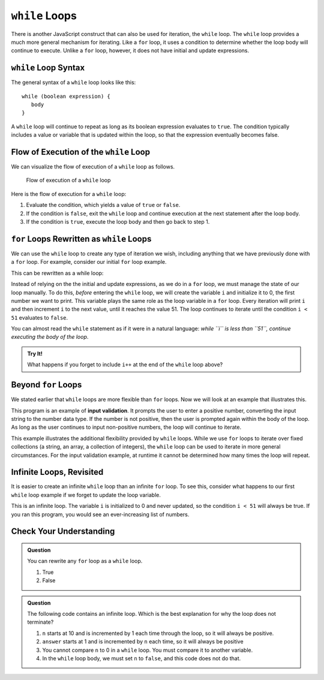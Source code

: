 ``while`` Loops
===============

.. index::
   single: loop; while

There is another JavaScript construct that can also be used for iteration, the
``while`` loop. The ``while`` loop provides a much more general mechanism for
iterating. Like a ``for`` loop, it uses a condition to determine whether the
loop body will continue to execute. Unlike a ``for`` loop, however, it does not
have initial and update expressions.

``while`` Loop Syntax
---------------------

The general syntax of a ``while`` loop looks like this:

::

   while (boolean expression) {
      body
   }

A ``while`` loop will continue to repeat as long as its boolean expression
evaluates to ``true``. The condition typically includes a value or variable
that is updated within the loop, so that the expression eventually becomes
false.

Flow of Execution of the ``while`` Loop
---------------------------------------

We can visualize the flow of execution of a ``while`` loop as follows.

.. figure:: figures/while-loop-flow.png
   :height: 500px

   Flow of execution of a ``while`` loop

Here is the flow of execution for a ``while`` loop:

#. Evaluate the condition, which yields a value of ``true`` or ``false``.
#. If the condition is ``false``, exit the ``while`` loop and continue execution at the next statement after the loop body.
#. If the condition is ``true``, execute the loop body and then go back to step 1.

``for`` Loops Rewritten as ``while`` Loops
------------------------------------------

We can use the ``while`` loop to create any type of iteration we wish, including anything that we have previously done with a ``for`` loop. For example, consider our initial ``for`` loop example.

.. sourcecode:: js
   :linenos:

   for (let i = 0; i < 51; i++) {
      console.log(i);
   }

This can be rewritten as a while loop:

.. replit:: js
   :linenos:
   :slug: While-loop-example

   let i = 0;

   while (i < 51) {
      console.log(i);
      i++;
   }

Instead of relying on the the initial and update expressions, as we do in a
``for`` loop, we must manage the state of our loop manually. To do this,
*before* entering the ``while`` loop, we will create the variable ``i`` and
initialize it to 0, the first number we want to print. This variable plays the
same role as the loop variable in a ``for`` loop. Every iteration will print
``i`` and then increment ``i`` to the next value, until it reaches the value
51. The loop continues to iterate until the condition ``i < 51`` evaluates to
``false``.

You can almost read the ``while`` statement as if it were in a natural
language: *while ``i`` is less than ``51``, continue executing the body of the
loop*.

.. admonition:: Try It!

   What happens if you forget to include ``i++`` at the end of the ``while`` loop above?


Beyond ``for`` Loops
--------------------

We stated earlier that ``while`` loops are more flexible than ``for`` loops. Now we will look at an example that illustrates this.

This program is an example of **input validation**. It prompts the user to enter a positive number, converting the input string to the number data type. If the number is not positive, then the user is prompted again within the body of the loop. As long as the user continues to input non-positive numbers, the loop will continue to iterate.

.. sourcecode:: js
   :linenos:

   const input = require('readline-sync');

   let num = input.question('Please enter a positive number:');
   num = Number(num);

   while (num <= 0) {
      num = input.question('Invalid input. Please enter a positive number:');
      num = Number(num);
   }

.. index::
   pair: input; validation

This example illustrates the additional flexibility provided by ``while`` loops. While we use ``for`` loops to iterate over fixed collections (a string, an array, a collection of integers), the ``while`` loop can be used to iterate in more general circumstances. For the input validation example, at runtime it cannot be determined how many times the loop will repeat.

.. todo:: Add "worst practice" on writing a while loop as a for loop

Infinite Loops, Revisited
-------------------------

.. index::
   single: loop; infinite

It is easier to create an infinite ``while`` loop than an infinite ``for``
loop. To see this, consider what happens to our first ``while`` loop example
if we forget to update the loop variable.

.. sourcecode:: js
   :linenos:

   let i = 0;

   while (i < 51) {
      console.log(i);
   }

This is an infinite loop. The variable ``i`` is initialized to 0 and never
updated, so the condition ``i < 51`` will always be true. If you ran this
program, you would see an ever-increasing list of numbers.

Check Your Understanding
------------------------

.. admonition:: Question

   You can rewrite any ``for`` loop as a ``while`` loop.

   #. True
   #. False

.. admonition:: Question

   The following code contains an infinite loop. Which is the best explanation for why the loop does not terminate?

   .. sourcecode:: js
      :linenos:

      let n = 10;
      let answer = 1;

      while (n > 0) {
         answer = answer + n;
         n = n + 1;
      }

      console.log(answer);

   #. ``n`` starts at 10 and is incremented by 1 each time through the loop, so it will always be positive.
   #. ``answer`` starts at 1 and is incremented by ``n`` each time, so it will always be positive
   #. You cannot compare ``n`` to 0 in a ``while`` loop. You must compare it to another variable.
   #. In the ``while`` loop body, we must set ``n`` to ``false``, and this code does not do that.
